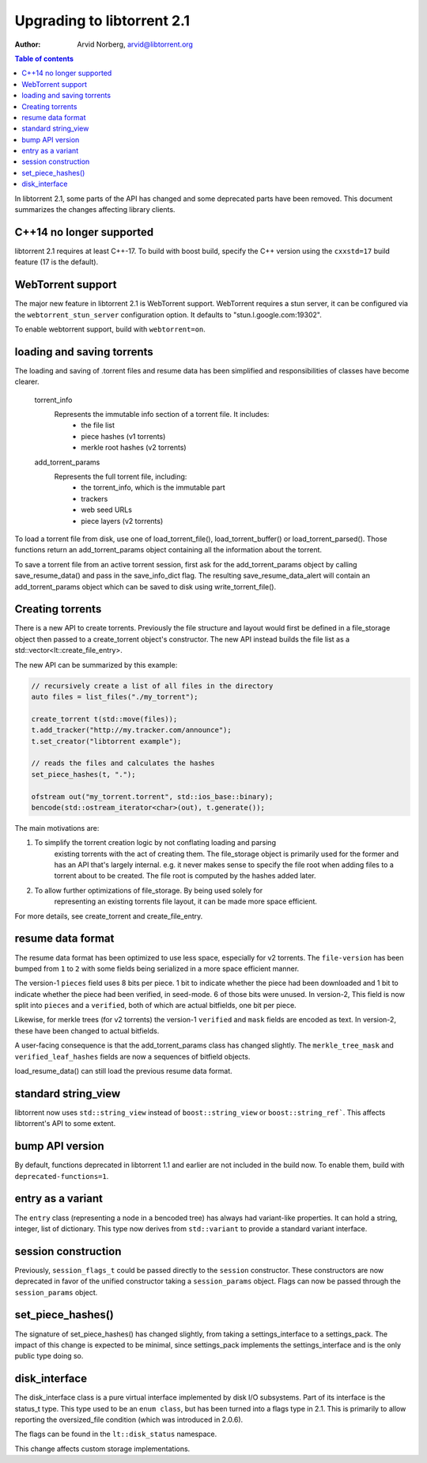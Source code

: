 ===========================
Upgrading to libtorrent 2.1
===========================

:Author: Arvid Norberg, arvid@libtorrent.org

.. contents:: Table of contents
  :depth: 2
  :backlinks: none

In libtorrent 2.1, some parts of the API has changed and some deprecated parts
have been removed.
This document summarizes the changes affecting library clients.

C++14 no longer supported
=========================

libtorrent 2.1 requires at least C++-17. To build with boost build, specify the
C++ version using the ``cxxstd=17`` build feature (17 is the default).

WebTorrent support
==================

The major new feature in libtorrent 2.1 is WebTorrent support. WebTorrent
requires a stun server, it can be configured via the ``webtorrent_stun_server``
configuration option. It defaults to "stun.l.google.com:19302".

To enable webtorrent support, build with ``webtorrent=on``.

loading and saving torrents
===========================

The loading and saving of .torrent files and resume data has been simplified and
responsibilities of classes have become clearer.

	torrent_info
		Represents the immutable info section of a torrent file. It includes:
			* the file list
			* piece hashes (v1 torrents)
			* merkle root hashes (v2 torrents)
	add_torrent_params
		Represents the full torrent file, including:
			* the torrent_info, which is the immutable part
			* trackers
			* web seed URLs
			* piece layers (v2 torrents)

To load a torrent file from disk, use one of load_torrent_file(),
load_torrent_buffer() or load_torrent_parsed(). Those functions return an
add_torrent_params object containing all the information about the torrent.

To save a torrent file from an active torrent session, first ask for the
add_torrent_params object by calling save_resume_data() and pass in the
save_info_dict flag. The resulting save_resume_data_alert will contain an
add_torrent_params object which can be saved to disk using write_torrent_file().

Creating torrents
=================

There is a new API to create torrents. Previously the file structure and layout
would first be defined in a file_storage object then passed to a create_torrent
object's constructor. The new API instead builds the file list as a
std::vector<lt::create_file_entry>.

The new API can be summarized by this example:

.. code:: c++

	// recursively create a list of all files in the directory
	auto files = list_files("./my_torrent");

	create_torrent t(std::move(files));
	t.add_tracker("http://my.tracker.com/announce");
	t.set_creator("libtorrent example");

	// reads the files and calculates the hashes
	set_piece_hashes(t, ".");

	ofstream out("my_torrent.torrent", std::ios_base::binary);
	bencode(std::ostream_iterator<char>(out), t.generate());

The main motivations are:

1. To simplify the torrent creation logic by not conflating loading and parsing
	existing torrents with the act of creating them. The file_storage object is
	primarily used for the former and has an API that's largely internal. e.g.
	it never makes sense to specify the file root when adding files to a torrent
	about to be created. The file root is computed by the hashes added later.
2. To allow further optimizations of file_storage. By being used solely for
	representing an existing torrents file layout, it can be made more space
	efficient.

For more details, see create_torrent and create_file_entry.

resume data format
==================

The resume data format has been optimized to use less space, especially for v2
torrents. The ``file-version`` has been bumped from ``1`` to ``2`` with some
fields being serialized in a more space efficient manner.

The version-1 ``pieces`` field uses 8 bits per piece. 1 bit to indicate whether the piece
had been downloaded and 1 bit to indicate whether the piece had been verified,
in seed-mode. 6 of those bits were unused. In version-2, This field is now split
into ``pieces`` and a ``verified``, both of which are actual bitfields, one bit per piece.

Likewise, for merkle trees (for v2 torrents) the version-1 ``verified`` and ``mask``
fields are encoded as text. In version-2, these have been changed to actual bitfields.

A user-facing consequence is that the add_torrent_params class has changed
slightly. The ``merkle_tree_mask`` and ``verified_leaf_hashes`` fields are now
a sequences of bitfield objects.

load_resume_data() can still load the previous resume data format.

standard string_view
====================

libtorrent now uses ``std::string_view`` instead of ``boost::string_view`` or ``boost::string_ref```.
This affects libtorrent's API to some extent.

bump API version
================

By default, functions deprecated in libtorrent 1.1 and earlier are not included
in the build now. To enable them, build with ``deprecated-functions=1``.

entry as a variant
==================

The ``entry`` class (representing a node in a bencoded tree) has always had
variant-like properties. It can hold a string, integer, list of dictionary. This
type now derives from ``std::variant`` to provide a standard variant interface.

session construction
====================

Previously, ``session_flags_t`` could be passed directly to the ``session``
constructor. These constructors are now deprecated in favor of the unified
constructor taking a ``session_params`` object. Flags can now be passed through
the ``session_params`` object.

set_piece_hashes()
==================

The signature of set_piece_hashes() has changed slightly, from taking a
settings_interface to a settings_pack. The impact of this change is expected to
be minimal, since settings_pack implements the settings_interface and is the
only public type doing so.

disk_interface
==============

The disk_interface class is a pure virtual interface implemented by disk I/O
subsystems. Part of its interface is the status_t type. This type used to be an
``enum class``, but has been turned into a flags type in 2.1. This is primarily
to allow reporting the oversized_file condition (which was introduced in
2.0.6).

The flags can be found in the ``lt::disk_status`` namespace.

This change affects custom storage implementations.
